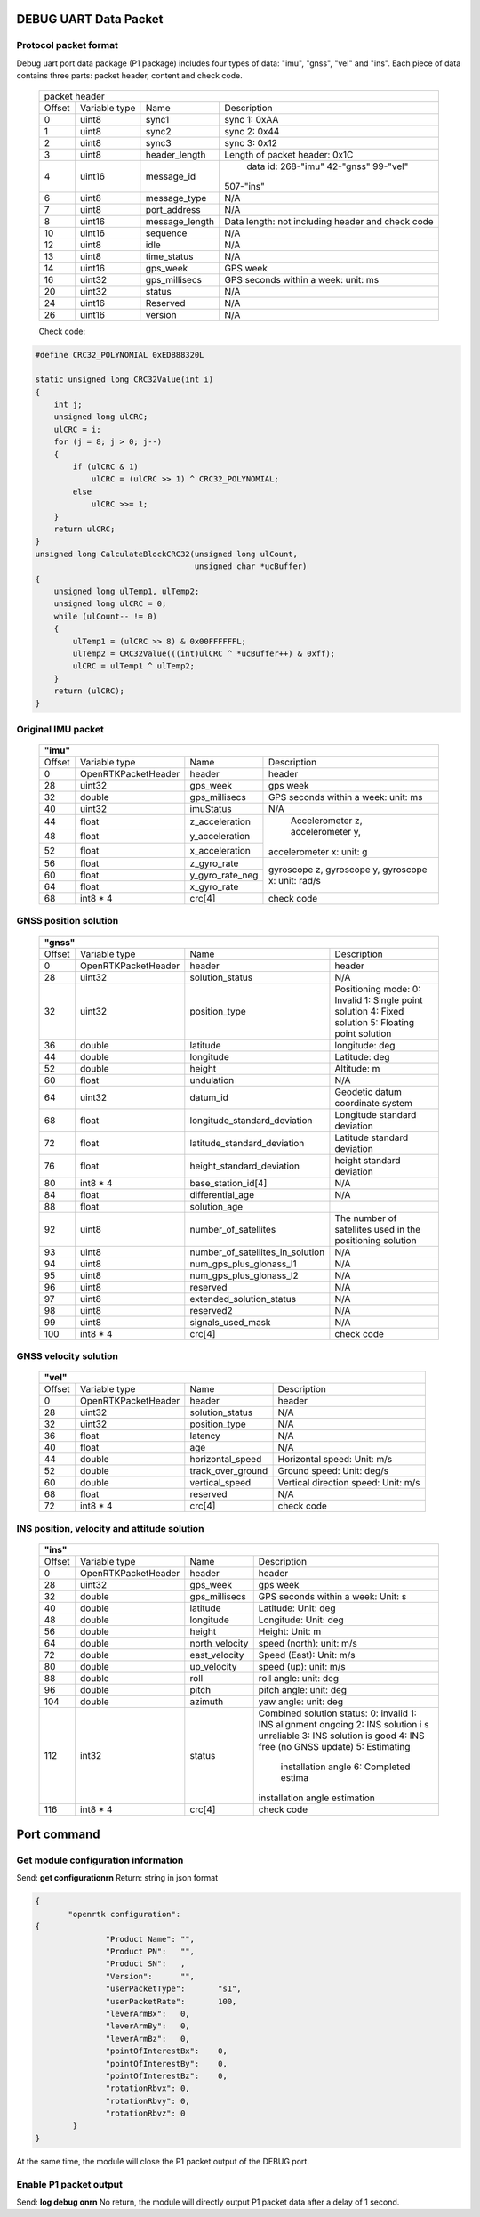 DEBUG UART Data Packet 
----------------------

Protocol packet format
~~~~~~~~~~~~~~~~~~~~~~

Debug uart port data package (P1 package) includes four types of data: "imu", "gnss", "vel" and "ins". 
Each piece of data contains three parts: packet header, content and check code.

 +-------+-------------+-------------------+---------------------------------------+
 | packet header                                                                   |
 +-------+-------------+-------------------+---------------------------------------+
 |Offset |Variable type|       Name        |       Description                     |
 +-------+-------------+-------------------+---------------------------------------+
 |  0    |uint8        | sync1             |  sync 1: 0xAA                         |
 +-------+-------------+-------------------+---------------------------------------+
 |  1    |uint8        | sync2             |  sync 2: 0x44                         |
 +-------+-------------+-------------------+---------------------------------------+
 |  2    |uint8        | sync3             |  sync 3: 0x12                         |
 +-------+-------------+-------------------+---------------------------------------+
 |  3    |uint8        | header_length     |  Length of packet header: 0x1C        |
 +-------+-------------+-------------------+---------------------------------------+
 |  4    |uint16       | message_id        | data id: 268-"imu" 42-"gnss" 99-"vel" |
 |       |             |                   |507-"ins"                              |
 +-------+-------------+-------------------+---------------------------------------+
 |  6    |uint8        | message_type      |  N/A                                  |
 +-------+-------------+-------------------+---------------------------------------+
 |  7    |uint8        | port_address      |  N/A                                  |
 +-------+-------------+-------------------+---------------------------------------+
 |  8    |uint16       | message_length    |Data length: not including header and  |
 |       |             |                   |check code                             |
 +-------+-------------+-------------------+---------------------------------------+
 |  10   |uint16       | sequence          |  N/A                                  |
 +-------+-------------+-------------------+---------------------------------------+
 |  12   |uint8        | idle              |  N/A                                  |
 +-------+-------------+-------------------+---------------------------------------+
 |  13   |uint8        | time_status       |  N/A                                  |
 +-------+-------------+-------------------+---------------------------------------+
 |  14   |uint16       | gps_week          |  GPS week                             |
 +-------+-------------+-------------------+---------------------------------------+
 |  16   |uint32       | gps_millisecs     |  GPS seconds within a week: unit: ms  |
 +-------+-------------+-------------------+---------------------------------------+
 |  20   |uint32       | status            |  N/A                                  |
 +-------+-------------+-------------------+---------------------------------------+
 |  24   |uint16       | Reserved          |  N/A                                  |
 +-------+-------------+-------------------+---------------------------------------+
 |  26   |uint16       | version           |  N/A                                  |
 +-------+-------------+-------------------+---------------------------------------+

 Check code:

.. code:: c

 #define CRC32_POLYNOMIAL 0xEDB88320L
 
 static unsigned long CRC32Value(int i)
 {
     int j;
     unsigned long ulCRC;
     ulCRC = i;
     for (j = 8; j > 0; j--)
     {
         if (ulCRC & 1)
             ulCRC = (ulCRC >> 1) ^ CRC32_POLYNOMIAL;
         else
             ulCRC >>= 1;
     }
     return ulCRC;
 }
 unsigned long CalculateBlockCRC32(unsigned long ulCount,
                                   unsigned char *ucBuffer)
 {
     unsigned long ulTemp1, ulTemp2;
     unsigned long ulCRC = 0;
     while (ulCount-- != 0)
     {
         ulTemp1 = (ulCRC >> 8) & 0x00FFFFFFL;
         ulTemp2 = CRC32Value(((int)ulCRC ^ *ucBuffer++) & 0xff);
         ulCRC = ulTemp1 ^ ulTemp2;
     }
     return (ulCRC);
 }

Original IMU packet
~~~~~~~~~~~~~~~~~~~

 +-------+-------------------+-------------------+---------------------------------------+
 | **"imu"**                                                                             |
 +-------+-------------------+-------------------+---------------------------------------+
 |Offset |Variable type      |       Name        |       Description                     |
 +-------+-------------------+-------------------+---------------------------------------+
 |  0    |OpenRTKPacketHeader| header            |  header                               |
 +-------+-------------------+-------------------+---------------------------------------+
 |  28   |uint32             | gps_week          |  gps week                             |
 +-------+-------------------+-------------------+---------------------------------------+
 |  32   |double             | gps_millisecs     |  GPS seconds within a week: unit: ms  |
 +-------+-------------------+-------------------+---------------------------------------+
 |  40   |uint32             | imuStatus         |  N/A                                  |
 +-------+-------------------+-------------------+---------------------------------------+
 |  44   |float              | z_acceleration    | Accelerometer z, accelerometer y,     |
 +-------+-------------------+-------------------+accelerometer x: unit: g               +
 |  48   |float              | y_acceleration    |                                       |
 +-------+-------------------+-------------------+                                       +
 |  52   |float              | x_acceleration    |                                       |
 +-------+-------------------+-------------------+---------------------------------------+
 |  56   |float              | z_gyro_rate       |gyroscope z, gyroscope y, gyroscope x: |
 +-------+-------------------+-------------------+unit: rad/s                            +
 |  60   |float              | y_gyro_rate_neg   |                                       |
 +-------+-------------------+-------------------+                                       +
 |  64   |float              | x_gyro_rate       |                                       |
 +-------+-------------------+-------------------+---------------------------------------+
 |  68   |int8 * 4           | crc[4]            |  check code                           |
 +-------+-------------------+-------------------+---------------------------------------+

GNSS position solution
~~~~~~~~~~~~~~~~~~~~~~

 +-------+-------------------+--------------------------------+---------------------------------------+
 | **"gnss"**                                                                                         |
 +-------+-------------------+--------------------------------+---------------------------------------+
 |Offset |Variable type      |       Name                     |       Description                     |
 +-------+-------------------+--------------------------------+---------------------------------------+
 |  0    |OpenRTKPacketHeader| header                         |  header                               |
 +-------+-------------------+--------------------------------+---------------------------------------+
 |  28   |uint32             | solution_status                |  N/A                                  |
 +-------+-------------------+--------------------------------+---------------------------------------+
 |  32   |uint32             | position_type                  |Positioning mode: 0: Invalid 1: Single |
 |       |                   |                                |point solution 4: Fixed solution       |
 |       |                   |                                |5: Floating point solution             |
 +-------+-------------------+--------------------------------+---------------------------------------+
 |  36   |double             | latitude                       |  longitude: deg                       |
 +-------+-------------------+--------------------------------+---------------------------------------+
 |  44   |double             | longitude                      |  Latitude: deg                        |
 +-------+-------------------+--------------------------------+---------------------------------------+
 |  52   |double             | height                         |  Altitude: m                          |
 +-------+-------------------+--------------------------------+---------------------------------------+
 |  60   |float              | undulation                     |  N/A                                  |
 +-------+-------------------+--------------------------------+---------------------------------------+
 |  64   |uint32             | datum_id                       |  Geodetic datum coordinate system     |
 +-------+-------------------+--------------------------------+---------------------------------------+
 |  68   |float              |longitude_standard_deviation    |  Longitude standard deviation         |
 +-------+-------------------+--------------------------------+---------------------------------------+
 |  72   |float              |latitude_standard_deviation     |  Latitude standard deviation          |
 +-------+-------------------+--------------------------------+---------------------------------------+
 |  76   |float              |height_standard_deviation       |  height standard deviation            |
 +-------+-------------------+--------------------------------+---------------------------------------+
 |  80   |int8 * 4           |base_station_id[4]              |  N/A                                  |
 +-------+-------------------+--------------------------------+---------------------------------------+
 |  84   |float              | differential_age               |  N/A                                  |
 +-------+-------------------+--------------------------------+---------------------------------------+
 |  88   |float              | solution_age                   |                                       |
 +-------+-------------------+--------------------------------+---------------------------------------+
 |  92   |uint8              | number_of_satellites           |The number of satellites used in the   |
 |       |                   |                                |positioning solution                   |
 +-------+-------------------+--------------------------------+---------------------------------------+
 |  93   |uint8              |number_of_satellites_in_solution|  N/A                                  |
 +-------+-------------------+--------------------------------+---------------------------------------+
 |  94   |uint8              |num_gps_plus_glonass_l1         |  N/A                                  |
 +-------+-------------------+--------------------------------+---------------------------------------+
 |  95   |uint8              |num_gps_plus_glonass_l2         |  N/A                                  |
 +-------+-------------------+--------------------------------+---------------------------------------+
 |  96   |uint8              | reserved                       |  N/A                                  |
 +-------+-------------------+--------------------------------+---------------------------------------+
 |  97   |uint8              | extended_solution_status       |  N/A                                  |
 +-------+-------------------+--------------------------------+---------------------------------------+
 |  98   |uint8              | reserved2                      |  N/A                                  |
 +-------+-------------------+--------------------------------+---------------------------------------+
 |  99   |uint8              | signals_used_mask              |  N/A                                  |
 +-------+-------------------+--------------------------------+---------------------------------------+
 |  100  |int8 * 4           | crc[4]                         |  check code                           |
 +-------+-------------------+--------------------------------+---------------------------------------+

GNSS velocity solution
~~~~~~~~~~~~~~~~~~~~~~

 +-------+-------------------+--------------------------------+---------------------------------------+
 | **"vel"**                                                                                          |
 +-------+-------------------+--------------------------------+---------------------------------------+
 |Offset |Variable type      |       Name                     |       Description                     |
 +-------+-------------------+--------------------------------+---------------------------------------+
 |  0    |OpenRTKPacketHeader| header                         |  header                               |
 +-------+-------------------+--------------------------------+---------------------------------------+
 |  28   |uint32             | solution_status                |  N/A                                  |
 +-------+-------------------+--------------------------------+---------------------------------------+
 |  32   |uint32             | position_type                  |  N/A                                  |
 +-------+-------------------+--------------------------------+---------------------------------------+
 |  36   |float              | latency                        |  N/A                                  |
 +-------+-------------------+--------------------------------+---------------------------------------+
 |  40   |float              | age                            |  N/A                                  |
 +-------+-------------------+--------------------------------+---------------------------------------+
 |  44   |double             | horizontal_speed               | Horizontal speed: Unit: m/s           |
 +-------+-------------------+--------------------------------+---------------------------------------+
 |  52   |double             | track_over_ground              | Ground speed: Unit: deg/s             |
 +-------+-------------------+--------------------------------+---------------------------------------+
 |  60   |double             | vertical_speed                 | Vertical direction speed: Unit: m/s   |
 +-------+-------------------+--------------------------------+---------------------------------------+
 |  68   |float              | reserved                       |  N/A                                  |
 +-------+-------------------+--------------------------------+---------------------------------------+
 |  72   |int8 * 4           | crc[4]                         |  check code                           |
 +-------+-------------------+--------------------------------+---------------------------------------+

INS position, velocity and attitude solution
~~~~~~~~~~~~~~~~~~~~~~~~~~~~~~~~~~~~~~~~~~~~

 +-------+-------------------+--------------------------------+---------------------------------------+
 | **"ins"**                                                                                          |
 +-------+-------------------+--------------------------------+---------------------------------------+
 |Offset |Variable type      |       Name                     |       Description                     |
 +-------+-------------------+--------------------------------+---------------------------------------+
 |  0    |OpenRTKPacketHeader| header                         |  header                               |
 +-------+-------------------+--------------------------------+---------------------------------------+
 |  28   |uint32             | gps_week                       |  gps week                             |
 +-------+-------------------+--------------------------------+---------------------------------------+
 |  32   |double             | gps_millisecs                  | GPS seconds within a week: Unit: s    |
 +-------+-------------------+--------------------------------+---------------------------------------+
 |  40   |double             | latitude                       |  Latitude: Unit: deg                  |
 +-------+-------------------+--------------------------------+---------------------------------------+
 |  48   |double             | longitude                      |  Longitude: Unit: deg                 |
 +-------+-------------------+--------------------------------+---------------------------------------+
 |  56   |double             | height                         |  Height: Unit: m                      |
 +-------+-------------------+--------------------------------+---------------------------------------+
 |  64   |double             | north_velocity                 |  speed (north): unit: m/s             |
 +-------+-------------------+--------------------------------+---------------------------------------+
 |  72   |double             | east_velocity                  |  Speed (East): Unit: m/s              |
 +-------+-------------------+--------------------------------+---------------------------------------+
 |  80   |double             | up_velocity                    |  speed (up): unit: m/s                |
 +-------+-------------------+--------------------------------+---------------------------------------+
 |  88   |double             | roll                           |  roll angle: unit: deg                |
 +-------+-------------------+--------------------------------+---------------------------------------+
 |  96   |double             | pitch                          |  pitch angle: unit: deg               |
 +-------+-------------------+--------------------------------+---------------------------------------+
 |  104  |double             | azimuth                        |  yaw angle: unit: deg                 |
 +-------+-------------------+--------------------------------+---------------------------------------+
 |  112  |int32              | status                         |Combined solution status: 0: invalid 1:|
 |       |                   |                                |INS alignment ongoing 2: INS solution i|
 |       |                   |                                |s unreliable 3: INS solution is good 4:|
 |       |                   |                                |INS free (no GNSS update) 5: Estimating|
 |       |                   |                                | installation angle 6: Completed estima|
 |       |                   |                                |installation angle estimation          |
 +-------+-------------------+--------------------------------+---------------------------------------+
 |  116  |int8 * 4           | crc[4]                         |  check code                           |
 +-------+-------------------+--------------------------------+---------------------------------------+

Port command
------------

Get module configuration information
~~~~~~~~~~~~~~~~~~~~~~~~~~~~~~~~~~~~

Send: **get configuration\r\n**
Return: string in json format

.. code:: json

 {
	"openrtk configuration":	
 {
		"Product Name":	"",
		"Product PN":	"",
		"Product SN":	,
		"Version":	"",
		"userPacketType":	"s1",
		"userPacketRate":	100,
		"leverArmBx":	0,
		"leverArmBy":	0,
		"leverArmBz":	0,
		"pointOfInterestBx":	0,
		"pointOfInterestBy":	0,
		"pointOfInterestBz":	0,
		"rotationRbvx":	0,
		"rotationRbvy":	0,
		"rotationRbvz":	0
	 }
 }

At the same time, the module will close the P1 packet output of the DEBUG port.

Enable P1 packet output
~~~~~~~~~~~~~~~~~~~~~~~

Send: **log debug on\r\n**
No return, the module will directly output P1 packet data after a delay of 1 second.